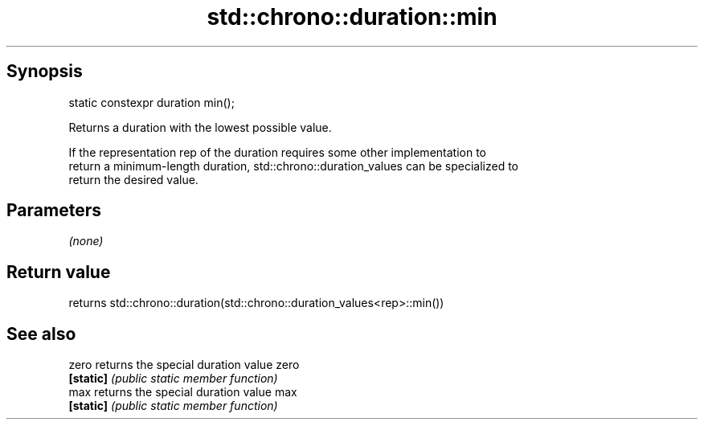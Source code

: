 .TH std::chrono::duration::min 3 "Sep  4 2015" "2.0 | http://cppreference.com" "C++ Standard Libary"
.SH Synopsis
   static constexpr duration min();

   Returns a duration with the lowest possible value.

   If the representation rep of the duration requires some other implementation to
   return a minimum-length duration, std::chrono::duration_values can be specialized to
   return the desired value.

.SH Parameters

   \fI(none)\fP

.SH Return value

   returns std::chrono::duration(std::chrono::duration_values<rep>::min())

.SH See also

   zero     returns the special duration value zero
   \fB[static]\fP \fI(public static member function)\fP
   max      returns the special duration value max
   \fB[static]\fP \fI(public static member function)\fP
